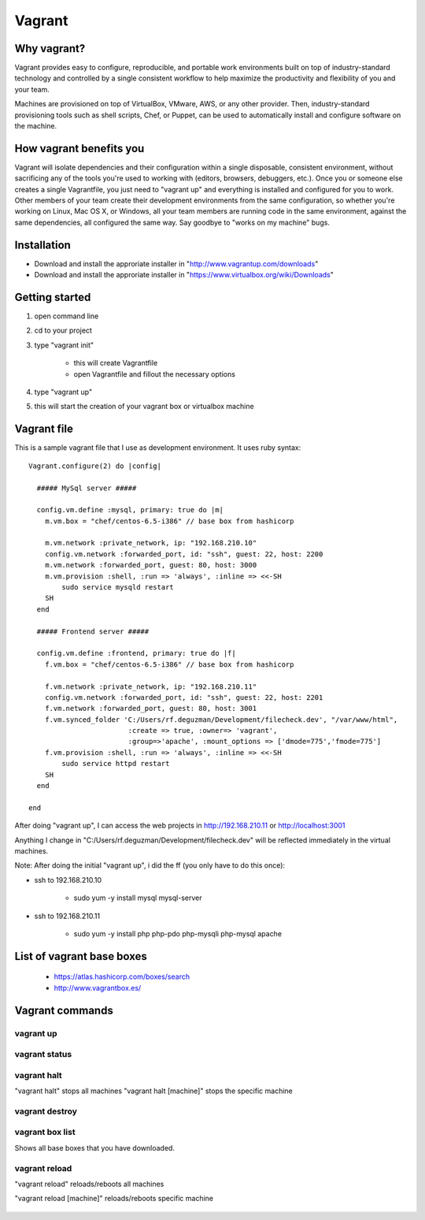 Vagrant
=======

Why vagrant?
------------

Vagrant provides easy to configure, reproducible, and portable work environments built on top of industry-standard technology and controlled by a single consistent workflow to help maximize the productivity and flexibility of you and your team.

Machines are provisioned on top of VirtualBox, VMware, AWS, or any other provider. Then, industry-standard provisioning tools such as shell scripts, Chef, or Puppet, can be used to automatically install and configure software on the machine.


How vagrant benefits you
------------------------

Vagrant will isolate dependencies and their configuration within a single disposable, consistent environment, without sacrificing any of the tools you're used to working with (editors, browsers, debuggers, etc.). Once you or someone else creates a single Vagrantfile, you just need to "vagrant up" and everything is installed and configured for you to work. Other members of your team create their development environments from the same configuration, so whether you're working on Linux, Mac OS X, or Windows, all your team members are running code in the same environment, against the same dependencies, all configured the same way. Say goodbye to "works on my machine" bugs.


Installation
------------

- Download and install the approriate installer in "http://www.vagrantup.com/downloads"
- Download and install the approriate installer in "https://www.virtualbox.org/wiki/Downloads"


Getting started
---------------

1. open command line
#. cd to your project
#. type "vagrant init"
    
    * this will create Vagrantfile
    * open Vagrantfile and fillout the necessary options

#. type "vagrant up"
#. this will start the creation of your vagrant box or virtualbox machine


Vagrant file
-------------------------

This is a sample vagrant file that I use as development environment. It uses ruby syntax::

    Vagrant.configure(2) do |config|
  
      ##### MySql server #####
      
      config.vm.define :mysql, primary: true do |m|
        m.vm.box = "chef/centos-6.5-i386" // base box from hashicorp
          
        m.vm.network :private_network, ip: "192.168.210.10"
        config.vm.network :forwarded_port, id: "ssh", guest: 22, host: 2200
        m.vm.network :forwarded_port, guest: 80, host: 3000
        m.vm.provision :shell, :run => 'always', :inline => <<-SH
            sudo service mysqld restart
        SH
      end

      ##### Frontend server #####

      config.vm.define :frontend, primary: true do |f|
        f.vm.box = "chef/centos-6.5-i386" // base box from hashicorp
          
        f.vm.network :private_network, ip: "192.168.210.11"
        config.vm.network :forwarded_port, id: "ssh", guest: 22, host: 2201
        f.vm.network :forwarded_port, guest: 80, host: 3001
        f.vm.synced_folder 'C:/Users/rf.deguzman/Development/filecheck.dev', "/var/www/html", 
                            :create => true, :owner=> 'vagrant', 
                            :group=>'apache', :mount_options => ['dmode=775','fmode=775']
        f.vm.provision :shell, :run => 'always', :inline => <<-SH
            sudo service httpd restart
        SH
      end

    end 


After doing "vagrant up", I can access the web projects in http://192.168.210.11 or http://localhost:3001

Anything I change in "C:/Users/rf.deguzman/Development/filecheck.dev" will be reflected immediately in the virtual machines.

Note: After doing the initial "vagrant up", i did the ff (you only have to do this  once):

- ssh to 192.168.210.10
    
    * sudo yum -y install mysql mysql-server

- ssh to 192.168.210.11

    * sudo yum -y install php php-pdo php-mysqli php-mysql apache


List of vagrant base boxes
--------------------------

    - https://atlas.hashicorp.com/boxes/search
    - http://www.vagrantbox.es/


Vagrant commands
----------------

vagrant up
~~~~~~~~~~

.. figure:: _static/vagrant/vagrant-up.png


vagrant status
~~~~~~~~~~~~~~

.. figure:: _static/vagrant/vagrant-status.png


vagrant halt 
~~~~~~~~~~~~~~~~~~~~~~~~~~~~~~~~~

"vagrant halt" stops all machines
"vagrant halt [machine]" stops the specific machine

.. figure:: _static/vagrant/vagrant-halt.png


vagrant destroy
~~~~~~~~~~~~~~~

.. figure:: _static/vagrant/vagrant-destroy.png


vagrant box list
~~~~~~~~~~~~~~~~

Shows all base boxes that you have downloaded.

.. figure:: _static/vagrant/vagrant-box-list.png


vagrant reload
~~~~~~~~~~~~~~

"vagrant reload" reloads/reboots all machines

"vagrant reload [machine]" reloads/reboots specific machine

.. figure:: _static/vagrant/vagrant-reload.png









